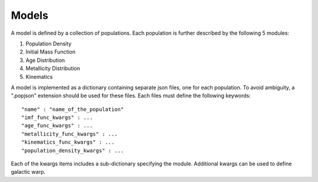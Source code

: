 Models
======

A model is defined by a collection of populations. 
Each population is further described by the following 5 modules:

1. Population Density
2. Initial Mass Function
3. Age Distribution
4. Metallicity Distribution
5. Kinematics

A model is implemented as a dictionary containing separate json files, one for each population.
To avoid ambiguity, a ".popjson" extension should be used for these files. 
Each files must define the following keywords::

    "name" : "name_of_the_population"
    "imf_func_kwargs" : ...
    "age_func_kwargs" : ...
    "metallicity_func_kwargs" : ...
    "kinematics_func_kwargs" : ...
    "population_density_kwargs" : ...

Each of the kwargs items includes a sub-dictionary 
specifying the module.
Additional kwargs can be used to define galactic warp.
